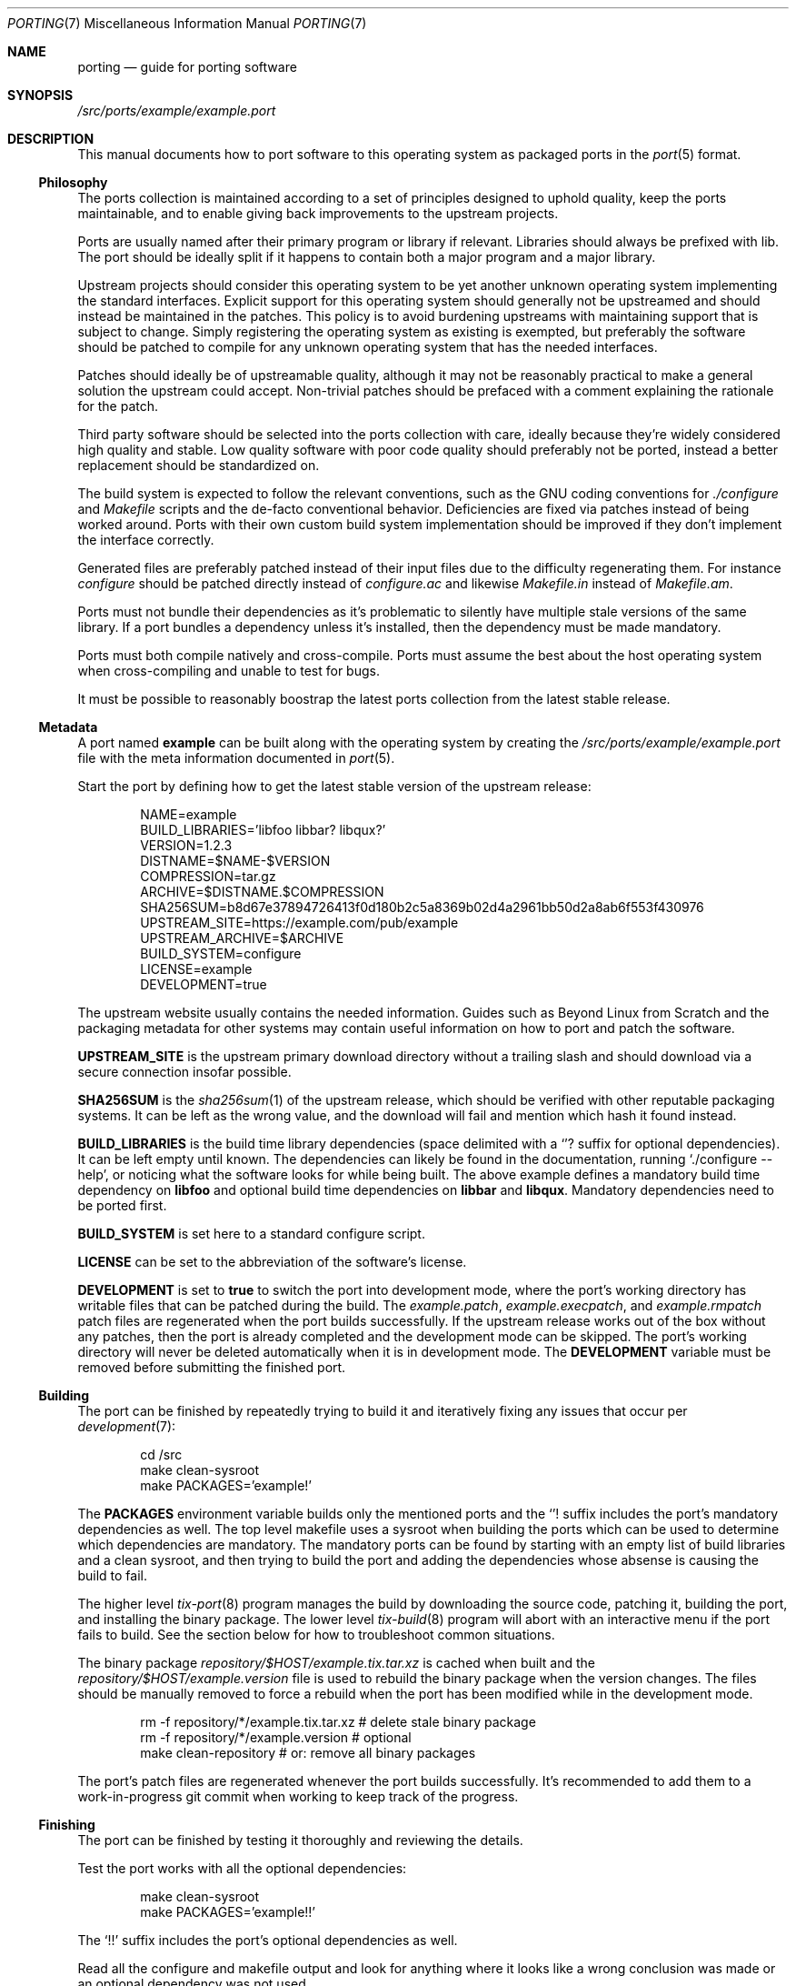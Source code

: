 .Dd March 19, 2022
.Dt PORTING 7
.Os
.Sh NAME
.Nm porting
.Nd guide for porting software
.Sh SYNOPSIS
.Pa /src/ports/example/example.port
.Sh DESCRIPTION
This manual documents how to port software to this operating system as packaged
ports in the
.Xr port 5 format.
.Ss Philosophy
The ports collection is maintained according to a set of principles designed to
uphold quality, keep the ports maintainable, and to enable giving back
improvements to the upstream projects.
.Pp
Ports are usually named after their primary program or library if relevant.
Libraries should always be prefixed with lib.
The port should be ideally split if it happens to contain both a major program
and a major library.
.Pp
Upstream projects should consider this operating system to be yet another
unknown operating system implementing the standard interfaces.
Explicit support for this operating system should generally not be upstreamed
and should instead be maintained in the patches.
This policy is to avoid burdening upstreams with maintaining support that is
subject to change.
Simply registering the operating system as existing is exempted, but preferably
the software should be patched to compile for any unknown operating system that
has the needed interfaces.
.Pp
Patches should ideally be of upstreamable quality, although it may not be
reasonably practical to make a general solution the upstream could accept.
Non-trivial patches should be prefaced with a comment explaining the rationale
for the patch.
.Pp
Third party software should be selected into the ports collection with care,
ideally because they're widely considered high quality and stable.
Low quality software with poor code quality should preferably not be ported,
instead a better replacement should be standardized on.
.Pp
The build system is expected to follow the relevant conventions, such as the
GNU coding conventions for
.Pa ./configure
and
.Pa Makefile
scripts and the de-facto conventional behavior.
Deficiencies are fixed via patches instead of being worked around.
Ports with their own custom build system implementation should be improved if
they don't implement the interface correctly.
.Pp
Generated files are preferably patched instead of their input files due to the
difficulty regenerating them.
For instance
.Pa configure
should be patched directly instead of
.Pa configure.ac
and likewise
.Pa Makefile.in
instead of
.Pa Makefile.am .
.Pp
Ports must not bundle their dependencies as it's problematic to silently have
multiple stale versions of the same library.
If a port bundles a dependency unless it's installed, then the dependency must
be made mandatory.
.Pp
Ports must both compile natively and cross-compile.
Ports must assume the best about the host operating system when cross-compiling
and unable to test for bugs.
.Pp
It must be possible to reasonably boostrap the latest ports collection from the
latest stable release.
.Ss Metadata
A port named
.Sy example
can be built along with the operating system by creating the
.Pa /src/ports/example/example.port
file with the meta information documented in
.Xr port 5 .
.Pp
Start the port by defining how to get the latest stable version of the upstream
release:
.Bd -literal -offset indent
NAME=example
BUILD_LIBRARIES='libfoo libbar? libqux?'
VERSION=1.2.3
DISTNAME=$NAME-$VERSION
COMPRESSION=tar.gz
ARCHIVE=$DISTNAME.$COMPRESSION
SHA256SUM=b8d67e37894726413f0d180b2c5a8369b02d4a2961bb50d2a8ab6f553f430976
UPSTREAM_SITE=https://example.com/pub/example
UPSTREAM_ARCHIVE=$ARCHIVE
BUILD_SYSTEM=configure
LICENSE=example
DEVELOPMENT=true
.Ed
.Pp
The upstream website usually contains the needed information.
Guides such as Beyond Linux from Scratch and the packaging metadata for other
systems may contain useful information on how to port and patch the software.
.Pp
.Sy UPSTREAM_SITE
is the upstream primary download directory without a trailing slash and should
download via a secure connection insofar possible.
.Pp
.Sy SHA256SUM
is the
.Xr sha256sum 1
of the upstream release, which should be verified with other reputable packaging
systems.
It can be left as the wrong value, and the download will fail and mention which
hash it found instead.
.Pp
.Sy BUILD_LIBRARIES
is the build time library dependencies (space delimited with a
.Sq "?"
suffix for optional dependencies).
It can be left empty until known.
The dependencies can likely be found in the documentation, running
.Sq ./configure --help ,
or noticing what the software looks for while being built.
The above example defines a mandatory build time dependency on
.Sy libfoo
and optional build time dependencies on
.Sy libbar
and
.Sy libqux .
Mandatory dependencies need to be ported first.
.Pp
.Sy BUILD_SYSTEM
is set here to a standard configure script.
.Pp
.Sy LICENSE
can be set to the abbreviation of the software's license.
.Pp
.Sy DEVELOPMENT
is set to
.Sy true
to switch the port into development mode, where the port's working directory has
writable files that can be patched during the build.
The
.Pa example.patch ,
.Pa example.execpatch ,
and
.Pa example.rmpatch
patch files are regenerated when the port builds successfully.
If the upstream release works out of the box without any patches, then the port
is already completed and the development mode can be skipped.
The port's working directory will never be deleted automatically when it is in
development mode.
The
.Sy DEVELOPMENT
variable must be removed before submitting the finished port.
.Ss Building
The port can be finished by repeatedly trying to build it and iteratively fixing
any issues that occur per
.Xr development 7 :
.Bd -literal -offset indent
cd /src
make clean-sysroot
make PACKAGES='example!'
.Ed
.Pp
The
.Sy PACKAGES
environment variable builds only the mentioned ports and the
.Sq "!"
suffix includes the port's mandatory dependencies as well.
The top level makefile uses a sysroot when building the ports which can be used
to determine which dependencies are mandatory.
The mandatory ports can be found by starting with an empty list of build
libraries and a clean sysroot, and then trying to build the port and adding the
dependencies whose absense is causing the build to fail.
.Pp
The higher level
.Xr tix-port 8
program manages the build by downloading the source code, patching it,
building the port, and installing the binary package.
The lower level
.Xr tix-build 8
program will abort with an interactive menu if the port fails to build.
See the section below for how to troubleshoot common situations.
.Pp
The binary package
.Pa repository/$HOST/example.tix.tar.xz
is cached when built and the
.Pa repository/$HOST/example.version
file is used to rebuild the binary package when the version changes.
The files should be manually removed to force a rebuild when the port has been
modified while in the development mode.
.Bd -literal -offset indent
rm -f repository/*/example.tix.tar.xz # delete stale binary package
rm -f repository/*/example.version # optional
make clean-repository # or: remove all binary packages
.Ed
.Pp
The port's patch files are regenerated whenever the port builds successfully.
It's recommended to add them to a work-in-progress git commit when working to
keep track of the progress.
.Ss Finishing
The port can be finished by testing it thoroughly and reviewing the details.
.Pp
Test the port works with all the optional dependencies:
.Bd -literal -offset indent
make clean-sysroot
make PACKAGES='example!!'
.Ed
.Pp
The
.Sq "!!"
suffix includes the port's optional dependencies as well.
.Pp
Read all the configure and makefile output and look for anything where it looks
like a wrong conclusion was made or an optional dependency was not used.
.Pp
Review the size of the binary package and whether it installs any large
unnecessary files:
.Bd -literal -offset indent
du -h repository/*/example.tix.tar.xz
tar -t -f repository/*/example.tix.tar.xz
.Ed
.Pp
Review the
.Pa .patch ,
.Pa .execpatch
and
.Pa .rmpatch
files (if any) and clean them up as needed by updating the port's source code
and forcing a rebuild to regenerate the patches.
.Pp
Consider installing a cross-compiler for a second architecture and testing the
port works everywhere per
.Xr cross-development 7 .
.Pp
Comments about the port should go in comments at the end of the .port file using
shell-style comments.
Non-trivial patches and aspects should be documented this way.
.Pp
Finally remove the
.Sy DEVELOPMENT
variable and submit the port for review.
.Ss Upgrading ports
Ports can be upgraded by switching the port back in development mode with
a updated version number and checksum.
.Bd -literal -offset indent
make available-ports # Search for newly available versions of ports
make upgrade-ports PACKAGES=example # Update example port
make PACKAGES='example!!' # Find the new sha256sum
# Verify the new sha256sum is authentic.
make PACKAGES='example!!' # Any old patches may fail to apply.
find ports/example -name '*.rej' -o -name '*.orig'
make PACKAGES='example!!' # Regenerate patches on a successful build.
sed -E '/^DEVELOPMENT=true$/d' ports/example/example.port
make PACKAGES='example!!' # Final build and testing.
.Ed
.Pp
The
.Sy available-ports
top-level makefile target can be used to search for ports with newly available
versions, while
.Sy upgrade-ports
updates
.Sy VERSION
to the latest available version and switches the port into development mode.
The
.Ev PACKAGES
environment variable can be set to a subset of ports to upgrade.
The build will fail and report the sha256sum observed upstream and the
.Sy SHA256SUM
variable must be manually updated once it has been verified as as authentic.
.Pp
The old patch will be reapplied and the build will fail if any hunks could
not be applied.
In that case, the
.Pa .rej
files contains the rejected hunks and the merge conflicts need to be resolved.
Delete any
.Pa .rej
and
.Pa .orig
files afterwards and continue the build.
The patch files with be regenerated on a successful build as usual.
.Pp
Finally perform the quality assurance and testing of new ports.
.Sh EXAMPLES
This section describes common situations and portability issues and how to
resolve them.
.Ss config.sub
The
.Pa config.sub
file parses the build/host/target triplet and is duplicated into all software
using autoconf.
If the port ships a version older than 2015-08-20, configure will fail to parse
the operating system:
.Bd -literal -offset indent
checking host system type... Invalid configuration `x86_64-sortix': system `sortix' not recognized
.Ed
.Pp
Fix the situation by adding an entry for the operating system to the
.Pa config.sub
file which is usually in the
.Pa build-aux
subdirectory:
.Bd -literal -offset indent
             | -aos* | -aros* | -cloudabi* | -sortix* \\
.Ed
.Ss Configure
If the configure script fails, then autoconf configure scripts produce a
.Pa config.log
file which contain useful diagnostic information, such as which programs were
compiled to check for a particular feature and what happened when they were
compiled, linked, and executed.
This information can be used to locate the relevant logic in the configure
script.
.Ss Non-verbose make
Some ports default to a non-verbose make mode that doesn't show the commands
being run.
Ports should show the commands invoked by make, which can done with an
environment variable assignment
.Ev V=1
which can be made permanent using
.Sy MAKE_VARS=V=1 .
.Ss Patching
The build may fail or warn for various reasons which needs to be patched, or the
port may need extra support for the operating system.
The sources become writable once the port is in development mode and can simply
be edited to fix the problem.
The patch files are regenerated whenever the port builds successfully.
.Pp
Non-trivial patches should contain a
.Dq "// PATCH:"
comment explaining why the patch had to be made and make it clear whether the
patch fixes a problem in the upstream release or is specific to the operating
system.
Patches may be read by many people, including upstream developers, and the
context helps them understand if they want the patch too.
.Pp
Ports should ideally continue to work on good operating systems after being
patched.
If the port uses an obsolete function, the port should be patched to
unconditionally use the modern replacement instead.
If the patch is specific to the operating system, the patch should be guarded
with the operating system preprocessor macro.
.Bd -literal -offset indent
// PATCH: Use foo instead because bar doesn't work yet.
#ifdef __sortix__
	foo();
#else
	bar();
#endif
.Ed
.Pp
If the port tries to use a system header that might be added in the future and
it doesn't have a macro for whether it exists, then
.Sy __has_include
extension can be used:
.Bd -literal -offset indent
#if __has_include(<foo.h>)
#include <foo.h>
#endif
.Ed
.Ss Configuration files
Configuration files in
.Pa /etc
belongs to the system administrator and must not be installed by ports, as local
changes will otherwise be undone whenever the port is upgraded.
.Pp
Ports shipping default configuration files should instead install them in
.Pa /etc/default
and search this directory as a fallback if the system administrator has not made
their own file.
Example configuration files can be installed in
.Pa /etc/example .
.Ss Portability issues
The port might not be portable and requires patching.
Often the port uses a non-standard interface when a standard interface is
available and should be used instead.
Other times the operating system is missing functionality which should ideally
be implemented before proceeding with the port, or perhaps the absence can be
worked around.
.Pp
Common portability problems and their resolution are documented in
.Xr portability 7 .
.Ss libtool .la files
Libraries using libtool may install
.Pa /lib/*.la
files which are unnecessary and contain absolute paths which cause
cross-compilation to fail.
Ports should never install such files and instead rely on
.Xr pkg-config 1
for locating dependencies.
.Pp
The
.Xr tix-eradicate-libtool-la 8
program can be used to remove any installed
.Pa .la
files in the
.Sy DESTDIR
as a post-install script:
.Bd -literal -offset indent
POST_INSTALL=tix-eradicate-libtool-la
.Ed
.Ss Post-install command
Ports may install files with an unconventional directory layout or may install
unnecessary large files.
Ideally the makefile should be patched to install correctly in the first place,
but if doing so is impractical, then a post-install command can be used to fix
up the installation in the
.Sy DESTDIR
before the binary package is created.
An executable
.Pa example.post-install
script can be placed next to the
.Pa example.port
files:
.Bd -literal -offset indent
POST_INSTALL=../example.post-install
.Ed
.Pp
The script must fail if any errors occur and protect against being accidentally
invoked without the appropriate environment variables being set.
E.g.:
.Bd -literal -offset indent
#!/bin/sh
set -e
[ -n "$TIX_INSTALL_DIR" ]
mv "$TIX_INSTALL_DIR$PREFIX/share/foo" "$TIX_INSTALL_DIR$PREFIX/share/bar"
.Ed
.Ss Splitting into multiple ports
Upstream releases might have multiple parts, such as a program that also comes
with a library, which should be split into multiple ports whenever reasonable.
.Pp
The port whose name matches the upstream release should be the source package,
and the other ports can use the
.Sy SOURCE_PORT
variable to reuse its source code.
.Pp
The
.Sy SUBDIR
variable can be used to build inside a subdirectory, if the port has already
been logically organized.
.Pp
.Sy CONFIGURE_ARGS
variable can be used to pass options to configure to request the subset of
functionality.
.Sy MAKE_BUILD_TARGET
and
.Sy MAKE_INSTALL_TARGET
can be used to make a subset of the port.
.Ss Gnulib
Gnulib is a GNU portability layer that has three purposes:
.Bl -bullet -compact
.It
Providing fallback implementations of missing standard library interfaces.
.It
Replacing buggy implementations of standard library interfaces.
.It
Sharing common utility functions between projects.
.El
.Pp
Unfortunately the replacement of standard library functionality is problematic:
.Bl -bullet -compact
.It
The replacement implementations tend to be non-portable and one is supposed to
modify the source code to rely on private standard library details that may be
subject to change.
.It
Gnulib is highly forked by design and adding support for new operating systems
needs to be done upstream and it may take years for the support to reach new
downstream releases.
.It
Gnulib has assumed the worst in the past when cross-compiling, assuming unknown
operating systems are buggy, injecting a non-portable replacement that doesn't
compile, even when the standard library function is correct and could just have
been used.
.It
Replacing standard library functions can hide bugs that would otherwise have
found and fixed.
.It
Gnulib is not organized into the three categories and it's non-trivial to find
out whether any interface has been replaced that shouldn't have been.
.It
There is no way to satisfy gnulib by correctly implementing the standard library
without contributing explicit support upstream for new systems and committing
to private implementation details.
.El
.Pp
Meanwhile the shared utility functions means gnulib is tightly integrated into
the software and cannot be disabled.
.Pp
Consequently a lot of software using gnulib does not cross-compile to new
operating systems and the compilation fails asking for standard library
implementation details.
.Pp
Gnulib can be effectively disabled by copying the autoconf cache environment
variables set at the top of the patched configure script in an existing port
with gnulib.
Each variable is used to say the standard library does not have a particular
bug.
Modern versions of gnulib has improved to assume the best when cross-compiling
but it may still be an obstacle for some ports.
.Ss Custom configure script
Configure scripts generated by autoconf are useful because they have a
consistent interface.
Ports with a hand-written configure script can fail if they fail to implement
the autoconf configure interface correctly.
The best solution is modify the configure script to implement the missing parts
of the interface.
.Pp
Custom configure scripts sometimes fail to implement the
.Fl \-prefix
and
.Fl \-exec-prefix
options correctly, failing to discern between an unset option and the empty
value, which matters for the prefix where the default prefix
.Pa ( /usr/local )
is different from the empty prefix (the root directory).
.Pp
Custom configure scripts sometimes fail to implement cross-compilation using the
.Fl \-build ,
.Fl \-host ,
and
.Fl \-target
options to locate the compiler and cross-compiler.
.Ss Makefile
Ports might not have a configure script and only a makefile:
.Bd -literal -offset indent
BUILD_SYSTEM=makefile
.Ed
.Pp
The build environment is communicated to the makefile using conventional
environment variables, however loose makefiles vary wildly and likely needs to
be patched to support the variables used by
.Xr tix-build 8 .
In some cases, it may be preferable to write a new makefile from scratch.
.Ss Running cross-compiled program
Ports may contain logic errors and attempt to execute a cross-compiled program
during the build, which fails because the program can't run on the current
system.
.Pp
If the program is supposed to check whether a feature works at runtime, then the
right solution is to simply assume it's correct when cross-compiling or to have
a suitable runtime fallback.
.Pp
If the program is part of the compilation process, then it should be compiled
with the build machine's compiler instead, which can be located using the
.Ev CC_FOR_BUILD
environment variable instead of
.Ev CC
before falling back to a standard program.
Likewise each toolchain variable has a counterpart for the build machine instead
of the host machine, such as
.Ev CFLAGS_FOR_BUILD
and
.Ev CPPFLAGS_FOR_BUILD .
.Ss pkg-config
Ports are supposed to locate locate dependencies for the host machine using
the
.Ev PKG_CONFIG
environment variable, and if unset, then using the
.Fl \-host
option to locate a cross-pkg-config, and finally falling back on invoking
.Xr pkg-config 1
directly .
Dependencies for the build machine should likewise be located using the
.Ev PKG_CONFIG_FOR_BUILD
environment variable.
.Pp
Ports failing to use this search order may fail to cross-compile as they
accidentally use dependencies from the build machine when cross-compiling to the
host machine.
The easiest fix is to use a shell parameter expansion:
.Bd -literal -offset indent
${PKG_CONFIG:-pkg-config}
${PKG_CONFIG_FOR_BUILD:-${PKG_CONFIG:-pkg-config}}
.Ed
.Ss foo-config instead of pkg-config
Ports are supposed to use
.Xr pkg-config 1
as above for dependencies as it's a general solution with cross-compilation
support, but some ports install their own
.Pa foo-config
program in the
.Ev PATH .
These programs are inherently unable to support cross-compilation, as they
provide answers about the build machine, and the host machine's bin directory
cannot be executed on the current machine.
.Pp
Ports installing
.Pa foo-config
programs must be patched to not install them.
.Xr pkg-config 1
configuration files should be installed instead.
.Pp
Ports invoking
.Pa foo-config
programs, even as a fallback, must be patched to unconditionally use
.Xr pkg-config 1
instead.
.Ss Bootstrap
Ports may require the same version of the port to be installed on the build
machine when cross-compiling.
Such ports can cross-compiled with a bootstrap phase:
.Bd -literal -offset indent
USE_BOOTSTRAP=true
.Ed
.Pp
This configuration builds the port in two phases, first building it for the
build machine and installing it into a temporary directory, which is in the
.Ev PATH
while the port is cross-compiled during the second phase.
.Ss DESTDIR
The makefile install target must support the
.Ev DESTDIR
environment variable as a secondary temporary prefix during the installation.
The makefile may need to be patched to inherit the variable from the environment
and to use it during the installation phase.
The build will erroneously attempt to install onto the root directory of the
build machine if the environment variable isn't respected.
.Ss make distclean
The upstream release is to supposed to be distclean, i.e.  not contain any files
that are recreated during the compilation, and the distclean makefile target
is supposed to properly clean up.
If it isn't, then the patch may contain spurious hunks adding, removing, or
modifying generated files which may be large.
.Pp
The makefile distclean target should be patched to delete any temporary files
produced during the build to avoid spurious files in the patch.
.Ss Dynamic linking
Dynamic linking is not currently implemented in the standard library and the
compiler toolchain does not support dynamic linking.
Ports with libraries should check whether the toolchain supports dynamic linking
and otherwise fall back on static linking.
.Pp
Ports may be difficult if they use shared libraries for modules.
It may be possible to link the modules statically instead using a supported
mechanism or with additional patching.
If there is no simple solution, it may be possible to statically link the
modules and implement a fake dlopen that iterates a table of entry points for
each module.
.Ss Other problems
Portability issues are very varied and ports often don't properly implement the
conventional interface.
.Xr portability 7
lists common differences in the standard library.
.Xr port 5
documents the advanced features useful for certain situations.
Ports may fail at runtime instead of during compilation.
Resolving these issues can require troubleshooting, debugging, research, and
seeking help from the operating system developers and the upstream.
Missing operating system functionality may need to be implemented.
.Sh SEE ALSO
.Xr port 5 ,
.Xr development 7 ,
.Xr portability 7
